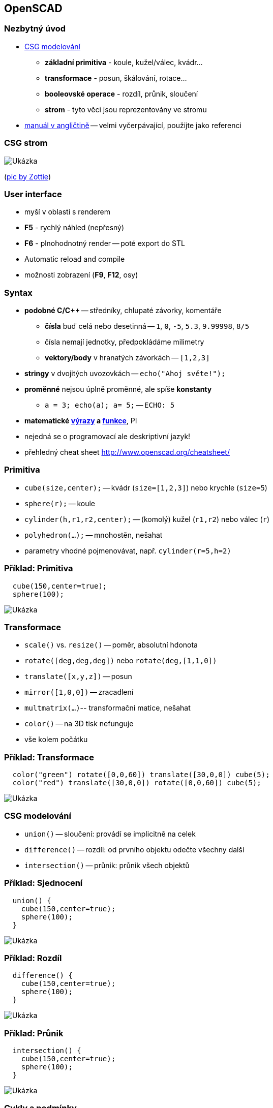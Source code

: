 OpenSCAD
--------

Nezbytný úvod
~~~~~~~~~~~~~

* http://cs.wikipedia.org/wiki/Constructive_solid_geometry[CSG
modelování]
** *základní primitiva* - koule, kužel/válec, kvádr...
** *transformace* - posun, škálování, rotace...
** *booleovské operace* - rozdíl, průnik, sloučení
** *strom* - tyto věci jsou reprezentovány ve stromu
* http://en.wikibooks.org/wiki/OpenSCAD_User_Manual[manuál v angličtině]
-- velmi vyčerpávající, použijte jako referenci

CSG strom
~~~~~~~~~

image:../images/openscad/csg_tree.png[Ukázka]

(http://commons.wikimedia.org/wiki/File:Csg_tree.png[pic by Zottie])

User interface
~~~~~~~~~~~~~~

* myší v oblasti s renderem
* *F5* - rychlý náhled (nepřesný)
* *F6* - plnohodnotný render -- poté export do STL
* Automatic reload and compile
* možnosti zobrazení (*F9*, *F12*, osy)

Syntax
~~~~~~

* *podobné C/C++* -- středníky, chlupaté závorky, komentáře
** *čísla* buď celá nebo desetinná -- `1`, `0`, `-5`, `5.3`, `9.99998`,
`8/5`
** čísla nemají jednotky, předpokládáme milimetry
** *vektory/body* v hranatých závorkách -- `[1,2,3]`
* *stringy* v dvojitých uvozovkách -- `echo("Ahoj světe!");`
* *proměnné* nejsou úplně proměnné, ale spíše *konstanty*
** `a = 3; echo(a); a= 5;` -- `ECHO: 5`
* *matematické
http://en.wikibooks.org/wiki/OpenSCAD_User_Manual/Mathematical_Operators[výrazy]
a
http://en.wikibooks.org/wiki/OpenSCAD_User_Manual/Mathematical_Functions[funkce]*,
PI
* nejedná se o programovací ale deskriptivní jazyk!
* přehledný cheat sheet http://www.openscad.org/cheatsheet/

Primitiva
~~~~~~~~~

* `cube(size,center);` -- kvádr (`size=[1,2,3]`) nebo krychle (`size=5`)
* `sphere(r);` -- koule
* `cylinder(h,r1,r2,center);` -- (komolý) kužel (`r1,r2`) nebo válec
(`r`)
* `polyhedron(...);` -- mnohostěn, nešahat
* parametry vhodné pojmenovávat, např. `cylinder(r=5,h=2)`

Příklad: Primitiva
~~~~~~~~~~~~~~~~~~

[source,cpp]
----
  cube(150,center=true);
  sphere(100);
----

image:../images/openscad/ex1.png[Ukázka]

Transformace
~~~~~~~~~~~~

* `scale()` vs. `resize()` -- poměr, absolutní hdonota
* `rotate([deg,deg,deg])` nebo `rotate(deg,[1,1,0])`
* `translate([x,y,z])` -- posun
* `mirror([1,0,0])` -- zracadlení
* `multmatrix(...)`-- transformační matice, nešahat
* `color()` -- na 3D tisk nefunguje
* vše kolem počátku

Příklad: Transformace
~~~~~~~~~~~~~~~~~~~~~

[source,cpp]
----
  color("green") rotate([0,0,60]) translate([30,0,0]) cube(5);
  color("red") translate([30,0,0]) rotate([0,0,60]) cube(5);
----

image:../images/openscad/ex2.png[Ukázka]

CSG modelování
~~~~~~~~~~~~~~

* `union()` -- sloučení: provádí se implicitně na celek
* `difference()` -- rozdíl: od prvního objektu odečte všechny další
* `intersection()` -- průnik: průnik všech objektů

Příklad: Sjednocení
~~~~~~~~~~~~~~~~~~~

[source,cpp]
----
  union() {
    cube(150,center=true);
    sphere(100);
  }
----

image:../images/openscad/ex1.png[Ukázka]

Příklad: Rozdíl
~~~~~~~~~~~~~~~

[source,cpp]
----
  difference() {
    cube(150,center=true);
    sphere(100);
  }
----

image:../images/openscad/ex3.png[Ukázka]

Příklad: Průnik
~~~~~~~~~~~~~~~

[source,cpp]
----
  intersection() {
    cube(150,center=true);
    sphere(100);
  }
----

image:../images/openscad/ex4.png[Ukázka]

Cykly a podmínky
~~~~~~~~~~~~~~~~

* `for (z = [-1, 1])` -- pro z v hodnotách -1 a 1
* `for (i = [0 : 5])` -- pro i od 0 do 5
* `for (i = [0 : 0.2 : 5])` -- pro i od 0 do 5, použij krok 0.2
* `for (xpos=[0:3], ypos = [2,4,6])`-- vnořený cyklus jedním zápisem
* implicitní `union()` na výsledku
** proto existuje `intersection_for()` -- funguje stejně, jen s
`intersection()`
* podobně `if (a > b)` nebo třeba `if (center == true)`

Příklad: Cyklus s průnikem
~~~~~~~~~~~~~~~~~~~~~~~~~~

[source,cpp]
----
  intersection_for(n = [1 : 6]) {
    rotate([0,0,n*60]) translate([5,0,0]) sphere(12);
  }
----

image:../images/openscad/ex6.png[Ukázka]

Moduly
~~~~~~

* `module foo(bar)` -- jako funkce nebo metoda
* "vrací" 3D objekt
* přijímá parametry, můžou nabývat výchozích hodnot
* může přijímat `children()`
* můžete je mít v jiných souborech a použít `include`<f.scad>`;` nebo
`use`<f.scad>`;`
** `use` umožňuje použít moduly, * `include` rovnou vykreslí, co se v
souboru vykreslí

Příklad: Modul
~~~~~~~~~~~~~~

[source,cpp]
----
  module roundcube(size=1,center=false,corner=1) {
    minkowski() {
      cube(size,center);
      sphere(corner);
    }
  }
  roundcube([50,80,80],corner=5);
----

image:../images/openscad/ex7.png[Ukázka]

children()
~~~~~~~~~~

* `children(0)` .. `children($children-1)`
* `children([start : step : end])`
* `children()`

Příklad: children()
~~~~~~~~~~~~~~~~~~~

[source,cpp]
----
  module elongate() {
    for (i = [0 : $children-1])
      scale([10 , 1, 1 ]) children(i);
  }
  elongate() {sphere(30); cube(45,center=true); cylinder(r=10,h=50);}
----

image:../images/openscad/ex8.png[Ukázka]

Debugging
~~~~~~~~~

* `%` - F5 vykreslí poloprůhledně, F6 nevykreslí
* `#` - F5 vykreslí poloprůhledně, F6 normálně

Příklad modifikátoru
~~~~~~~~~~~~~~~~~~~~

[source,cpp]
----
  difference() {
    sphere(50,$fn=5);
    #cube(65,center=true);
  }
----

image:../images/openscad/ex9.png[Ukázka]

Pomocníčci
~~~~~~~~~~

* `minkowski()` "objede" první objekt druhým, pak případně třetím...
* `hull()` "opláští" objekty co nejmenším pláštěm
* obojí může být poměrně pomalé

Příklad: minkowski() a hull()
~~~~~~~~~~~~~~~~~~~~~~~~~~~~~

[source,cpp]
----
  minkowski() {
    hull() {
      rotate([120,0,0]) cylinder(h=1,r=10);
      translate([0,30,0]) rotate([-120,0,0]) cylinder(h=1,r=13);
      translate([0,15,25]) cylinder(h=1,r=8);
    }
    sphere(3);
  }
----

image:../images/openscad/ex5.png[Ukázka]

Dvourozměrný subsystém
~~~~~~~~~~~~~~~~~~~~~~

* je možné vyvářet 2D primitivy
** `circle()`, `square()`, `polygon()`
** poté `linear_extrude()` nebo `rotate_extrude()`
* `projection()` slouží k projekci 3D objektů do 2D
* více info
http://en.wikibooks.org/wiki/OpenSCAD_User_Manual/Using_the_2D_Subsystem[v
manuálu]
* 2D objekty se tváří jako malé úzké 3D objekty, ale nejdou tak
vyrendrovat

[[2d-primitiva]]
2D primitiva
~~~~~~~~~~~~

* `square()` jako alternativa `cube()`
* `circle()` jako alternativa `sphere()`
* `polygon()` jako alternativa `polyhedron()`

offset()
~~~~~~~~

* `offset()`
* `r` pro zaoblené rohy
* `delta` pro špičaté rohy
* `chamfer` (bool, jen s `delta`) "uřízne" rohy

linear_extrude()
~~~~~~~~~~~~~~~~

* vytáhne 2D tvar do prostoru
* `height` -- výška vytažení
* `center` -- false jede jen nahoru, true na oba směry
* `twist` -- o kolik stupňů se 2D tvar otočí na `height`
* `slices` -- počet kroků u `twist`

Příklad: linear_extrude()
~~~~~~~~~~~~~~~~~~~~~~~~~

[source,cpp]
----
  linear_extrude(height=20,twist=180,slices=100,center=true) {
    square(5);
    square(5,true);
  }
----

image:../images/openscad/ex11.png[Ukázka]

rotate_extrude()
~~~~~~~~~~~~~~~~

* rotuje 2D tvar do prostoru
* kolem osy Y, potom "vzpřímení" na Z
* záleží na pozici
* nezáleží na rotaci

Příklad: rotate_extrude()
~~~~~~~~~~~~~~~~~~~~~~~~~

[source,cpp]
----
  rotate_extrude($fn=200) polygon(points=[[0,0],[2,1],[1,2],[1,3],[3,4],[0,5]]);
----

image:../images/openscad/ex10.png[Ukázka]

[[2d-import]]
2D import
~~~~~~~~~

* můžete importovat DXF soubory
* lze
http://en.wikibooks.org/wiki/OpenSCAD_User_Manual/Other_2D_formats#SVG[převést
z SVG na DXF]
** zmrší to velikost, je třeba použít resize()

Příklad: import() na 2D
~~~~~~~~~~~~~~~~~~~~~~~

[source,cpp]
----
  rotate_extrude() resize([20,0],[true,true]) import("bottle.dxf");
----

image:../images/openscad/ex12.png[Ukázka]

projection()
~~~~~~~~~~~~

* promítne 3D objekt na rovinu XY
* `cut` -- true zobrazí jen průnik s rovinou XY
* výsledkem je 2D tvar

Příklad: projection()
~~~~~~~~~~~~~~~~~~~~~

[source,cpp]
----
  use </usr/share/openscad/examples/example002.scad>
  linear_extrude(20) projection() rotate([90,0,0]) example002();
----

image:../images/openscad/ex13.png[Ukázka]

import()
~~~~~~~~

* kromě DXF lze importovat i STL soubory
* ne vždy se povedou vyrendrovat
** je třeba je opravit
** viz xref:mesh#[oprava meshe]

Příklad: import() na 3D
~~~~~~~~~~~~~~~~~~~~~~~

[source,cpp]
----
  difference() {
    import("kangaroo5.stl");
    // http://www.thingiverse.com/thing:33273 CC BY-NC-SA
    translate([0,-10,80]) cube(30,true);
  }
----

image:../images/openscad/ex14.png[Ukázka]

surface()
~~~~~~~~~

* `surface(file = "smiley.png", center = true);`

image:../images/openscad/surface.png[Ukázka]

_obrázek
https://commons.wikimedia.org/wiki/File:OpenSCAD_surface_example.png[pochází]
z OpenSCAD manuálu, autorem je Torsten Paul_

Rozlišení
~~~~~~~~~

* `$fn`, `$fa` a `$fs` nastavuje rozlišení, viz
http://en.wikibooks.org/wiki/OpenSCAD_User_Manual/The_OpenSCAD_Language#.24fa.2C_.24fs_and_.24fn[manuál]
** může se nastavit globálnbě
** nebo uvnitř chlupatých závorek
** může se předat jako parametr čemukoli -- modulu nebo primitivě

Simple - 2-Manifold
~~~~~~~~~~~~~~~~~~~

* pro export STL je potřeba aby byl model 2-Manifold
* skoro vše řeší výsledný `union()`
* problém: společná hrana -- nereálné
* jinak lze zanést chybu polyhedronem

Příklad: nemanifoldní model
~~~~~~~~~~~~~~~~~~~~~~~~~~~

[source,cpp]
----
    cube(20); translate([20,20,0]) cube(20);
    // i=0.0001; cube(20); translate([20-i,20-i,0]) cube(20);
----

image:../images/openscad/ex15.png[Ukázka]

Knihovna MCAD
~~~~~~~~~~~~~

* spousta elementárních i pokročilých věcí
* nové jakože primitivy
* vhodné věci pro RepRap
** motorky
** řemeničky
* je třeba `include`, ne `use`!
* https://github.com/elmom/MCAD/blob/master/README.markdown[info]

Příklad: MCAD
~~~~~~~~~~~~~

[source,cpp]
----
  include `<MCAD/stepper.scad>`
  motor(Nema17);
----

image:../images/openscad/ex16.png[Ukázka]

Pokročilá práce s proměnnými
~~~~~~~~~~~~~~~~~~~~~~~~~~~~

* xref:openscad/openscad-vars#[příklady chování]

Příklady ze cvičení
~~~~~~~~~~~~~~~~~~~

* xref:openscad/openscad-molecule#[molekula]
